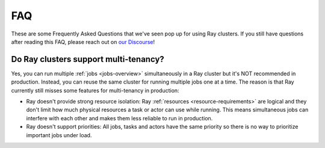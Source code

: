 ===
FAQ
===

These are some Frequently Asked Questions that we've seen pop up for using Ray clusters.
If you still have questions after reading this FAQ,  please reach out on
`our Discourse <https://discuss.ray.io/>`__!

Do Ray clusters support multi-tenancy?
~~~~~~~~~~~~~~~~~~~~~~~~~~~~~~~~~~~~~~

Yes, you can run multiple :ref:`jobs <jobs-overview>` simultaneously in a Ray cluster
but it's NOT recommended in production.
Instead, you can reuse the same cluster for running multiple jobs one at a time.
The reason is that Ray currently still misses some features for multi-tenancy in production:

* Ray doesn't provide strong resource isolation:
  Ray :ref:`resources <resource-requirements>` are logical and they don't limit how much physical resources a task or actor can use while running.
  This means simultaneous jobs can interfere with each other and makes them less reliable to run in production.

* Ray doesn't support priorities: All jobs, tasks and actors have the same priority so there is no way to prioritize important jobs under load.
